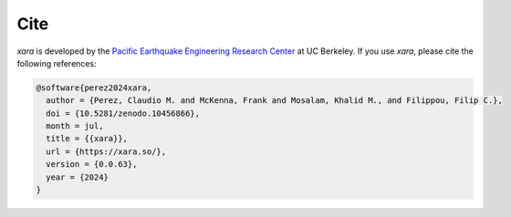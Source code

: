 Cite
^^^^

*xara* is developed by the `Pacific Earthquake Engineering Research Center <https://peer.berkeley.edu>`__ at UC Berkeley. 
If you use *xara*, please cite the following references:

.. code-block:: bibtex

   @software{perez2024xara,
     author = {Perez, Claudio M. and McKenna, Frank and Mosalam, Khalid M., and Filippou, Filip C.},
     doi = {10.5281/zenodo.10456866},
     month = jul,
     title = {{xara}},
     url = {https://xara.so/},
     version = {0.0.63},
     year = {2024}
   }

